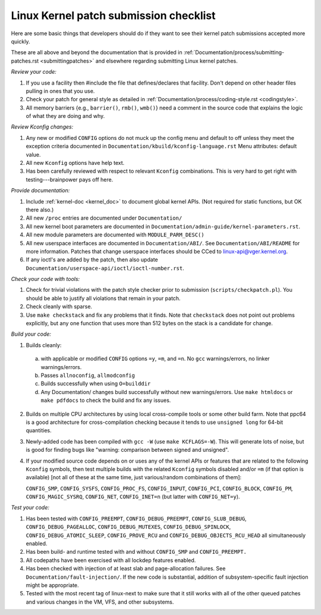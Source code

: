 .. _submitchecklist:

Linux Kernel patch submission checklist
~~~~~~~~~~~~~~~~~~~~~~~~~~~~~~~~~~~~~~~

Here are some basic things that developers should do if they want to see their
kernel patch submissions accepted more quickly.

These are all above and beyond the documentation that is provided in
:ref:`Documentation/process/submitting-patches.rst <submittingpatches>`
and elsewhere regarding submitting Linux kernel patches.


*Review your code:*

1) If you use a facility then #include the file that defines/declares
   that facility.  Don't depend on other header files pulling in ones
   that you use.

2) Check your patch for general style as detailed in
   :ref:`Documentation/process/coding-style.rst <codingstyle>`.

3) All memory barriers {e.g., ``barrier()``, ``rmb()``, ``wmb()``} need a
   comment in the source code that explains the logic of what they are doing
   and why.


*Review Kconfig changes:*

1) Any new or modified ``CONFIG`` options do not muck up the config menu and
   default to off unless they meet the exception criteria documented in
   ``Documentation/kbuild/kconfig-language.rst`` Menu attributes: default value.

2) All new ``Kconfig`` options have help text.

3) Has been carefully reviewed with respect to relevant ``Kconfig``
   combinations.  This is very hard to get right with testing---brainpower
   pays off here.

*Provide documentation:*

1) Include :ref:`kernel-doc <kernel_doc>` to document global kernel APIs.
   (Not required for static functions, but OK there also.)

2) All new ``/proc`` entries are documented under ``Documentation/``

3) All new kernel boot parameters are documented in
   ``Documentation/admin-guide/kernel-parameters.rst``.

4) All new module parameters are documented with ``MODULE_PARM_DESC()``

5) All new userspace interfaces are documented in ``Documentation/ABI/``.
   See ``Documentation/ABI/README`` for more information.
   Patches that change userspace interfaces should be CCed to
   linux-api@vger.kernel.org.

6) If any ioctl's are added by the patch, then also update
   ``Documentation/userspace-api/ioctl/ioctl-number.rst``.


*Check your code with tools:*

1) Check for trivial violations with the patch style checker prior to
   submission (``scripts/checkpatch.pl``).
   You should be able to justify all violations that remain in
   your patch.

2) Check cleanly with sparse.

3) Use ``make checkstack`` and fix any problems that it finds.
   Note that ``checkstack`` does not point out problems explicitly,
   but any one function that uses more than 512 bytes on the stack is a
   candidate for change.


*Build your code:*

1) Builds cleanly:

  a) with applicable or modified ``CONFIG`` options ``=y``, ``=m``, and
     ``=n``.  No ``gcc`` warnings/errors, no linker warnings/errors.

  b) Passes ``allnoconfig``, ``allmodconfig``

  c) Builds successfully when using ``O=builddir``

  d) Any Documentation/ changes build successfully without new warnings/errors.
     Use ``make htmldocs`` or ``make pdfdocs`` to check the build and
     fix any issues.

2) Builds on multiple CPU architectures by using local cross-compile tools
   or some other build farm. Note that ppc64 is a good architecture for
   cross-compilation checking because it tends to use ``unsigned long`` for
   64-bit quantities.

3) Newly-added code has been compiled with ``gcc -W`` (use
   ``make KCFLAGS=-W``).  This will generate lots of noise, but is good
   for finding bugs like "warning: comparison between signed and unsigned".

4) If your modified source code depends on or uses any of the kernel
   APIs or features that are related to the following ``Kconfig`` symbols,
   then test multiple builds with the related ``Kconfig`` symbols disabled
   and/or ``=m`` (if that option is available) [not all of these at the
   same time, just various/random combinations of them]:

   ``CONFIG_SMP``, ``CONFIG_SYSFS``, ``CONFIG_PROC_FS``, ``CONFIG_INPUT``,
   ``CONFIG_PCI``, ``CONFIG_BLOCK``, ``CONFIG_PM``, ``CONFIG_MAGIC_SYSRQ``,
   ``CONFIG_NET``, ``CONFIG_INET=n`` (but latter with ``CONFIG_NET=y``).


*Test your code:*

1) Has been tested with ``CONFIG_PREEMPT``, ``CONFIG_DEBUG_PREEMPT``,
   ``CONFIG_SLUB_DEBUG``, ``CONFIG_DEBUG_PAGEALLOC``, ``CONFIG_DEBUG_MUTEXES``,
   ``CONFIG_DEBUG_SPINLOCK``, ``CONFIG_DEBUG_ATOMIC_SLEEP``,
   ``CONFIG_PROVE_RCU`` and ``CONFIG_DEBUG_OBJECTS_RCU_HEAD`` all
   simultaneously enabled.

2) Has been build- and runtime tested with and without ``CONFIG_SMP`` and
   ``CONFIG_PREEMPT.``

3) All codepaths have been exercised with all lockdep features enabled.

4) Has been checked with injection of at least slab and page-allocation
   failures.  See ``Documentation/fault-injection/``.
   If the new code is substantial, addition of subsystem-specific fault
   injection might be appropriate.

5) Tested with the most recent tag of linux-next to make sure that it still
   works with all of the other queued patches and various changes in the VM,
   VFS, and other subsystems.
